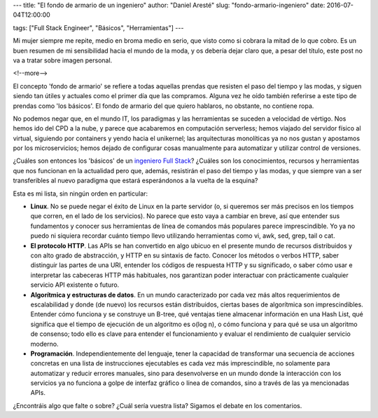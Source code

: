 ---
title: "El fondo de armario de un ingeniero"
author: "Daniel Aresté"
slug: "fondo-armario-ingeniero"
date: 2016-07-04T12:00:00

tags: ["Full Stack Engineer", "Básicos", "Herramientas"]
---

Mi mujer siempre me repite, medio en broma medio en serio, que visto como si cobrara la mitad de lo que cobro. Es un buen resumen de mi sensibilidad hacia el mundo de la moda, y os debería dejar claro que, a pesar del título, este post no va a tratar sobre imagen personal. 

<!--more-->


El concepto 'fondo de armario' se refiere a todas aquellas prendas que resisten el paso del tiempo y las modas, y siguen siendo tan útiles y actuales como el primer día que las compramos. Alguna vez he oído también referirse a este tipo de prendas como 'los básicos'. El fondo de armario del que quiero hablaros, no obstante, no contiene ropa.

No podemos negar que, en el mundo IT, los paradigmas y las herramientas se suceden a velocidad de vértigo. Nos hemos ido del CPD a la nube, y parece que acabaremos en computación serverless; hemos viajado del servidor físico al virtual, siguiendo por containers y  yendo hacia el unikernel; las arquitecturas monolíticas ya no nos gustan y apostamos por los microservicios; hemos dejado de configurar cosas manualmente para automatizar y utilizar control de versiones. 

¿Cuáles son entonces los 'básicos' de un `ingeniero Full Stack`_? ¿Cuáles son los conocimientos, recursos y herramientas que nos funcionan en la actualidad pero que, además, resistirán el paso del tiempo y las modas, y que siempre van a ser transferibles al nuevo paradigma que estará esperándonos a la vuelta de la esquina?

Esta es mi lista, sin ningún orden en particular:

- **Linux**. No se puede negar el éxito de Linux en la parte servidor (o, si queremos ser más precisos en los tiempos que corren, en el lado de los servicios). No parece que esto vaya a cambiar en breve, así que entender sus fundamentos y conocer sus herramientas de línea de comandos más populares parece imprescindible. Yo ya no puedo ni siquiera recordar cuánto tiempo llevo utilizando herramientas como vi, awk, sed, grep, tail o cat. 

- **El protocolo HTTP**. Las APIs se han convertido en algo ubicuo en el presente mundo de recursos distribuidos y con alto grado de abstracción, y HTTP en su sintaxis de facto. Conocer los métodos o verbos HTTP, saber distinguir las partes de una URI, entender los códigos de respuesta HTTP y su significado, o saber cómo usar e interpretar las cabeceras HTTP más habituales, nos garantizan poder interactuar con prácticamente cualquier servicio API existente o futuro.

- **Algorítmica y estructuras de datos**. En un mundo caracterizado por cada vez más altos requerimientos de escalabilidad y donde (de nuevo) los recursos están distribuidos, ciertas bases de algorítmica son imprescindibles. Entender cómo funciona y se construye un B-tree, qué ventajas tiene almacenar información en una Hash List, qué significa que el tiempo de ejecución de un algoritmo es o(log n), o cómo funciona y para qué se usa un algoritmo de consenso; todo ello es clave para entender el funcionamiento y evaluar el rendimiento de cualquier servicio moderno.

- **Programación**. Independientemente del lenguaje, tener la capacidad de transformar una secuencia de acciones concretas en una lista de instrucciones ejecutables es cada vez más imprescindible, no solamente para automatizar y reducir errores manuales, sino para desenvolverse en un mundo donde la interacción con los servicios ya no funciona a golpe de interfaz gráfico o línea de comandos, sino a través de las ya mencionadas APIs.

¿Encontráis algo que falte o sobre? ¿Cuál sería vuestra lista? Sigamos el debate en los comentarios.

.. _`ingeniero Full Stack`: http://www.entredevyops.es/posts/full_stack_engineer.html

